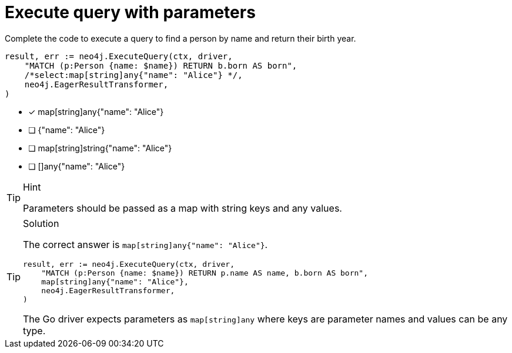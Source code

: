 [.question.select-in-source]
= Execute query with parameters

Complete the code to execute a query to find a person by name and return their birth year.

[source,go,role=nocopy noplay]
----
result, err := neo4j.ExecuteQuery(ctx, driver,
    "MATCH (p:Person {name: $name}) RETURN b.born AS born",
    /*select:map[string]any{"name": "Alice"} */,
    neo4j.EagerResultTransformer,
)
----

- [x] map[string]any{"name": "Alice"}
- [ ] {"name": "Alice"}
- [ ] map[string]string{"name": "Alice"}
- [ ] []any{"name": "Alice"}

[TIP,role=hint]
.Hint
====
Parameters should be passed as a map with string keys and any values.
====

[TIP,role=solution]
.Solution
====
The correct answer is `map[string]any{"name": "Alice"}`.

[source,go,role=nocopy noplay]
----
result, err := neo4j.ExecuteQuery(ctx, driver,
    "MATCH (p:Person {name: $name}) RETURN p.name AS name, b.born AS born",
    map[string]any{"name": "Alice"},
    neo4j.EagerResultTransformer,
)
----

The Go driver expects parameters as `map[string]any` where keys are parameter names and values can be any type.
====